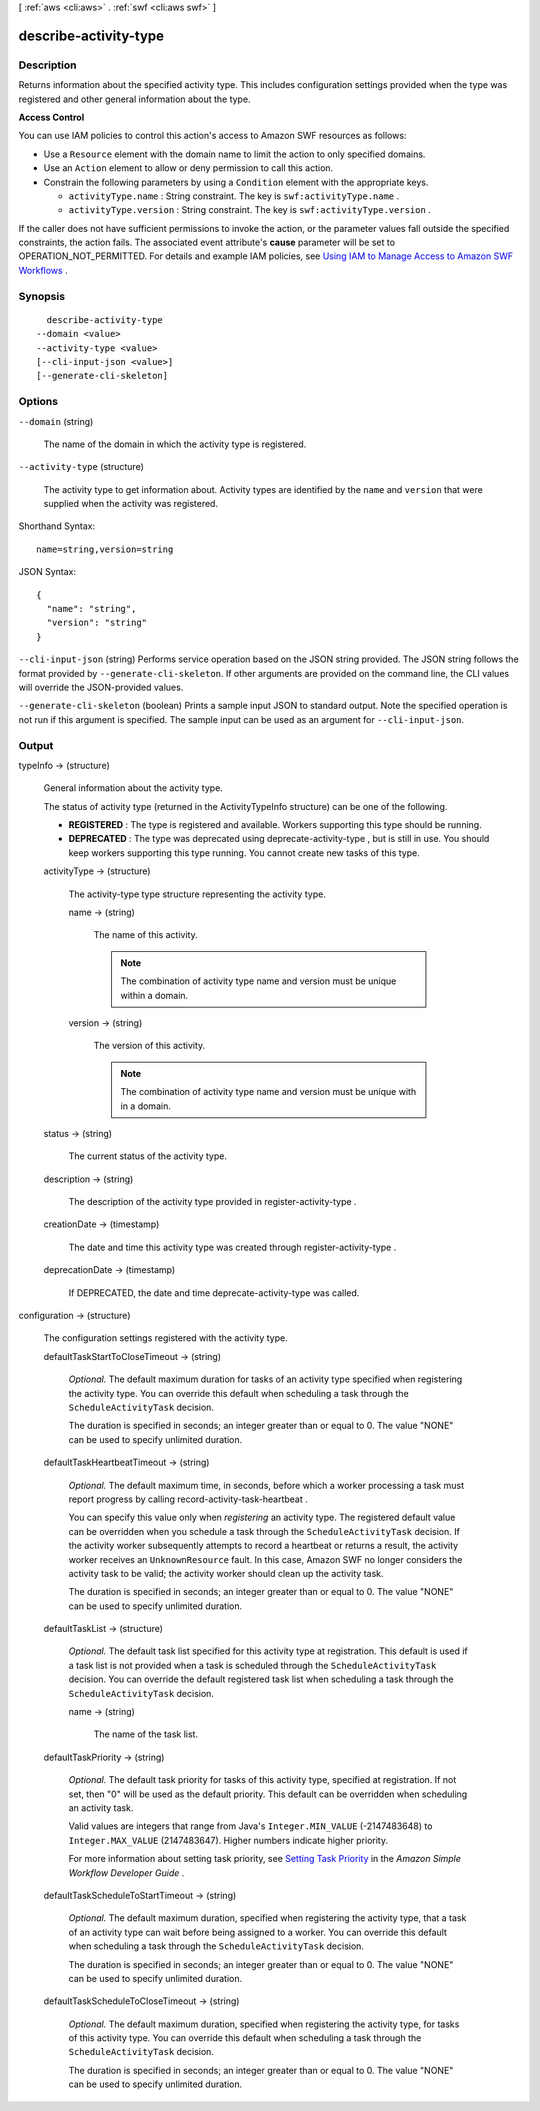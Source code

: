[ :ref:`aws <cli:aws>` . :ref:`swf <cli:aws swf>` ]

.. _cli:aws swf describe-activity-type:


**********************
describe-activity-type
**********************



===========
Description
===========



Returns information about the specified activity type. This includes configuration settings provided when the type was registered and other general information about the type.

 

**Access Control** 

 

You can use IAM policies to control this action's access to Amazon SWF resources as follows:

 

 
* Use a ``Resource`` element with the domain name to limit the action to only specified domains.
 
* Use an ``Action`` element to allow or deny permission to call this action.
 
* Constrain the following parameters by using a ``Condition`` element with the appropriate keys. 

   
  * ``activityType.name`` : String constraint. The key is ``swf:activityType.name`` .
   
  * ``activityType.version`` : String constraint. The key is ``swf:activityType.version`` .
   

 
 

 

If the caller does not have sufficient permissions to invoke the action, or the parameter values fall outside the specified constraints, the action fails. The associated event attribute's **cause** parameter will be set to OPERATION_NOT_PERMITTED. For details and example IAM policies, see `Using IAM to Manage Access to Amazon SWF Workflows`_ .



========
Synopsis
========

::

    describe-activity-type
  --domain <value>
  --activity-type <value>
  [--cli-input-json <value>]
  [--generate-cli-skeleton]




=======
Options
=======

``--domain`` (string)


  The name of the domain in which the activity type is registered.

  

``--activity-type`` (structure)


  The activity type to get information about. Activity types are identified by the ``name`` and ``version`` that were supplied when the activity was registered.

  



Shorthand Syntax::

    name=string,version=string




JSON Syntax::

  {
    "name": "string",
    "version": "string"
  }



``--cli-input-json`` (string)
Performs service operation based on the JSON string provided. The JSON string follows the format provided by ``--generate-cli-skeleton``. If other arguments are provided on the command line, the CLI values will override the JSON-provided values.

``--generate-cli-skeleton`` (boolean)
Prints a sample input JSON to standard output. Note the specified operation is not run if this argument is specified. The sample input can be used as an argument for ``--cli-input-json``.



======
Output
======

typeInfo -> (structure)

  

  General information about the activity type.

   

  The status of activity type (returned in the ActivityTypeInfo structure) can be one of the following.

   

   
  * **REGISTERED** : The type is registered and available. Workers supporting this type should be running. 
   
  * **DEPRECATED** : The type was deprecated using  deprecate-activity-type , but is still in use. You should keep workers supporting this type running. You cannot create new tasks of this type. 
   

  

  activityType -> (structure)

    

    The  activity-type type structure representing the activity type.

    

    name -> (string)

      

      The name of this activity.

       

      .. note::

        The combination of activity type name and version must be unique within a domain.

      

      

    version -> (string)

      

      The version of this activity.

       

      .. note::

        The combination of activity type name and version must be unique with in a domain.

      

      

    

  status -> (string)

    

    The current status of the activity type.

    

    

  description -> (string)

    

    The description of the activity type provided in  register-activity-type .

    

    

  creationDate -> (timestamp)

    

    The date and time this activity type was created through  register-activity-type .

    

    

  deprecationDate -> (timestamp)

    

    If DEPRECATED, the date and time  deprecate-activity-type was called.

    

    

  

configuration -> (structure)

  

  The configuration settings registered with the activity type.

  

  defaultTaskStartToCloseTimeout -> (string)

    

    *Optional.* The default maximum duration for tasks of an activity type specified when registering the activity type. You can override this default when scheduling a task through the ``ScheduleActivityTask`` decision.

     

    The duration is specified in seconds; an integer greater than or equal to 0. The value "NONE" can be used to specify unlimited duration.

    

    

  defaultTaskHeartbeatTimeout -> (string)

    

    *Optional.* The default maximum time, in seconds, before which a worker processing a task must report progress by calling  record-activity-task-heartbeat .

     

    You can specify this value only when *registering* an activity type. The registered default value can be overridden when you schedule a task through the ``ScheduleActivityTask`` decision. If the activity worker subsequently attempts to record a heartbeat or returns a result, the activity worker receives an ``UnknownResource`` fault. In this case, Amazon SWF no longer considers the activity task to be valid; the activity worker should clean up the activity task.

     

    The duration is specified in seconds; an integer greater than or equal to 0. The value "NONE" can be used to specify unlimited duration.

    

    

  defaultTaskList -> (structure)

    

    *Optional.* The default task list specified for this activity type at registration. This default is used if a task list is not provided when a task is scheduled through the ``ScheduleActivityTask`` decision. You can override the default registered task list when scheduling a task through the ``ScheduleActivityTask`` decision.

    

    name -> (string)

      

      The name of the task list.

      

      

    

  defaultTaskPriority -> (string)

    

    *Optional.* The default task priority for tasks of this activity type, specified at registration. If not set, then "0" will be used as the default priority. This default can be overridden when scheduling an activity task.

     

    Valid values are integers that range from Java's ``Integer.MIN_VALUE`` (-2147483648) to ``Integer.MAX_VALUE`` (2147483647). Higher numbers indicate higher priority.

     

    For more information about setting task priority, see `Setting Task Priority`_ in the *Amazon Simple Workflow Developer Guide* .

    

    

  defaultTaskScheduleToStartTimeout -> (string)

    

    *Optional.* The default maximum duration, specified when registering the activity type, that a task of an activity type can wait before being assigned to a worker. You can override this default when scheduling a task through the ``ScheduleActivityTask`` decision.

     

    The duration is specified in seconds; an integer greater than or equal to 0. The value "NONE" can be used to specify unlimited duration.

    

    

  defaultTaskScheduleToCloseTimeout -> (string)

    

    *Optional.* The default maximum duration, specified when registering the activity type, for tasks of this activity type. You can override this default when scheduling a task through the ``ScheduleActivityTask`` decision.

     

    The duration is specified in seconds; an integer greater than or equal to 0. The value "NONE" can be used to specify unlimited duration.

    

    

  



.. _Using IAM to Manage Access to Amazon SWF Workflows: http://docs.aws.amazon.com/amazonswf/latest/developerguide/swf-dev-iam.html
.. _Setting Task Priority: http://docs.aws.amazon.com/amazonswf/latest/developerguide/programming-priority.html
